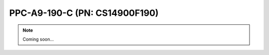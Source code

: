 .. _CS14900F190:

PPC-A9-190-C (PN: CS14900F190)
==============================


.. Note:: 
   
   Coming soon...